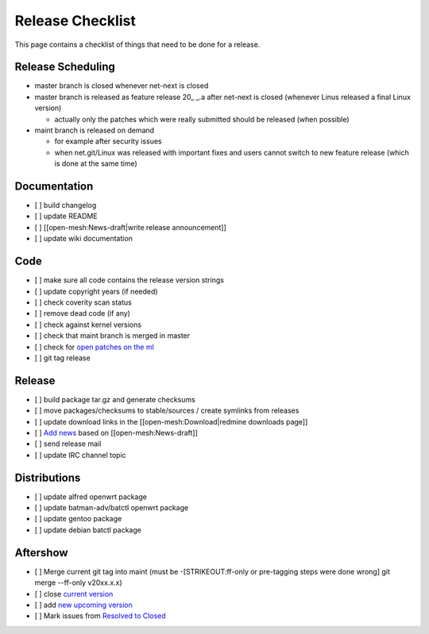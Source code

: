 Release Checklist
=================

This page contains a checklist of things that need to be done for a
release.

Release Scheduling
------------------

|image0|

-  master branch is closed whenever net-next is closed
-  master branch is released as feature release 20\_ \_.a after net-next
   is closed (whenever Linus released a final Linux version)

   -  actually only the patches which were really submitted should be
      released (when possible)

-  maint branch is released on demand

   -  for example after security issues
   -  when net.git/Linux was released with important fixes and users
      cannot switch to new feature release (which is done at the same
      time)

Documentation
-------------

-  [ ] build changelog
-  [ ] update README
-  [ ] [[open-mesh:News-draft\|write release announcement]]
-  [ ] update wiki documentation

Code
----

-  [ ] make sure all code contains the release version strings
-  [ ] update copyright years (if needed)
-  [ ] check coverity scan status
-  [ ] remove dead code (if any)
-  [ ] check against kernel versions
-  [ ] check that maint branch is merged in master
-  [ ] check for `open patches on the
   ml <https://patchwork.open-mesh.org/project/b.a.t.m.a.n./list/>`__
-  [ ] git tag release

Release
-------

-  [ ] build package tar.gz and generate checksums
-  [ ] move packages/checksums to stable/sources / create symlinks from
   releases
-  [ ] update download links in the [[open-mesh:Download\|redmine
   downloads page]]
-  [ ] `Add news </projects/open-mesh/news/new>`__ based on
   [[open-mesh:News-draft]]
-  [ ] send release mail
-  [ ] update IRC channel topic

Distributions
-------------

-  [ ] update alfred openwrt package
-  [ ] update batman-adv/batctl openwrt package
-  [ ] update gentoo package
-  [ ] update debian batctl package

Aftershow
---------

-  [ ] Merge current git tag into maint (must be -[STRIKEOUT:ff-only or
   pre-tagging steps were done wrong] git merge --ff-only v20xx.x.x)
-  [ ] close `current
   version <https://www.open-mesh.org/projects/batman-adv/settings/versions>`__
-  [ ] add `new upcoming
   version <https://www.open-mesh.org/projects/batman-adv/versions/new>`__
-  [ ] Mark issues from `Resolved to
   Closed <https://www.open-mesh.org/projects/batman-adv/issues?utf8=%E2%9C%93&set_filter=1&f%5B%5D=status_id&op%5Bstatus_id%5D=%3D&v%5Bstatus_id%5D%5B%5D=3>`__

.. |image0| image:: /attachments/download/706/release_scheduling.svg

